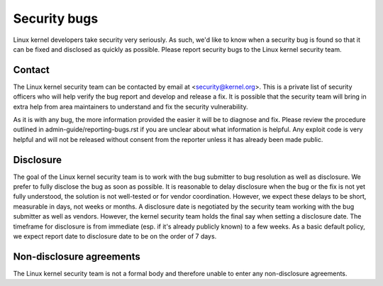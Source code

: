 .. _securitybugs:

Security bugs
=============

Linux kernel developers take security very seriously.  As such, we'd
like to know when a security bug is found so that it can be fixed and
disclosed as quickly as possible.  Please report security bugs to the
Linux kernel security team.

Contact
-------

The Linux kernel security team can be contacted by email at
<security@kernel.org>.  This is a private list of security officers
who will help verify the bug report and develop and release a fix.
It is possible that the security team will bring in extra help from
area maintainers to understand and fix the security vulnerability.

As it is with any bug, the more information provided the easier it
will be to diagnose and fix.  Please review the procedure outlined in
admin-guide/reporting-bugs.rst if you are unclear about what information is helpful.
Any exploit code is very helpful and will not be released without
consent from the reporter unless it has already been made public.

Disclosure
----------

The goal of the Linux kernel security team is to work with the
bug submitter to bug resolution as well as disclosure.  We prefer
to fully disclose the bug as soon as possible.  It is reasonable to
delay disclosure when the bug or the fix is not yet fully understood,
the solution is not well-tested or for vendor coordination.  However, we
expect these delays to be short, measurable in days, not weeks or months.
A disclosure date is negotiated by the security team working with the
bug submitter as well as vendors.  However, the kernel security team
holds the final say when setting a disclosure date.  The timeframe for
disclosure is from immediate (esp. if it's already publicly known)
to a few weeks.  As a basic default policy, we expect report date to
disclosure date to be on the order of 7 days.

Non-disclosure agreements
-------------------------

The Linux kernel security team is not a formal body and therefore unable
to enter any non-disclosure agreements.
